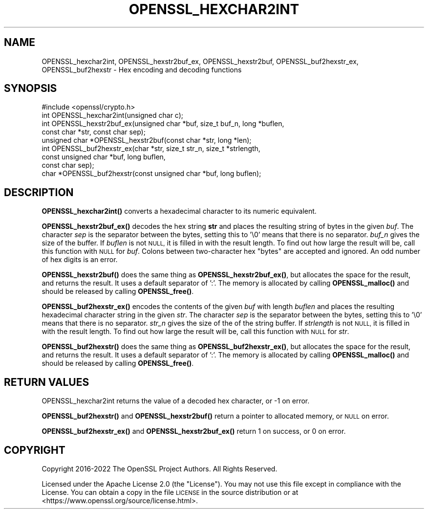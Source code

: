 .\" Automatically generated by Pod::Man 4.11 (Pod::Simple 3.35)
.\"
.\" Standard preamble:
.\" ========================================================================
.de Sp \" Vertical space (when we can't use .PP)
.if t .sp .5v
.if n .sp
..
.de Vb \" Begin verbatim text
.ft CW
.nf
.ne \\$1
..
.de Ve \" End verbatim text
.ft R
.fi
..
.\" Set up some character translations and predefined strings.  \*(-- will
.\" give an unbreakable dash, \*(PI will give pi, \*(L" will give a left
.\" double quote, and \*(R" will give a right double quote.  \*(C+ will
.\" give a nicer C++.  Capital omega is used to do unbreakable dashes and
.\" therefore won't be available.  \*(C` and \*(C' expand to `' in nroff,
.\" nothing in troff, for use with C<>.
.tr \(*W-
.ds C+ C\v'-.1v'\h'-1p'\s-2+\h'-1p'+\s0\v'.1v'\h'-1p'
.ie n \{\
.    ds -- \(*W-
.    ds PI pi
.    if (\n(.H=4u)&(1m=24u) .ds -- \(*W\h'-12u'\(*W\h'-12u'-\" diablo 10 pitch
.    if (\n(.H=4u)&(1m=20u) .ds -- \(*W\h'-12u'\(*W\h'-8u'-\"  diablo 12 pitch
.    ds L" ""
.    ds R" ""
.    ds C` ""
.    ds C' ""
'br\}
.el\{\
.    ds -- \|\(em\|
.    ds PI \(*p
.    ds L" ``
.    ds R" ''
.    ds C`
.    ds C'
'br\}
.\"
.\" Escape single quotes in literal strings from groff's Unicode transform.
.ie \n(.g .ds Aq \(aq
.el       .ds Aq '
.\"
.\" If the F register is >0, we'll generate index entries on stderr for
.\" titles (.TH), headers (.SH), subsections (.SS), items (.Ip), and index
.\" entries marked with X<> in POD.  Of course, you'll have to process the
.\" output yourself in some meaningful fashion.
.\"
.\" Avoid warning from groff about undefined register 'F'.
.de IX
..
.nr rF 0
.if \n(.g .if rF .nr rF 1
.if (\n(rF:(\n(.g==0)) \{\
.    if \nF \{\
.        de IX
.        tm Index:\\$1\t\\n%\t"\\$2"
..
.        if !\nF==2 \{\
.            nr % 0
.            nr F 2
.        \}
.    \}
.\}
.rr rF
.\"
.\" Accent mark definitions (@(#)ms.acc 1.5 88/02/08 SMI; from UCB 4.2).
.\" Fear.  Run.  Save yourself.  No user-serviceable parts.
.    \" fudge factors for nroff and troff
.if n \{\
.    ds #H 0
.    ds #V .8m
.    ds #F .3m
.    ds #[ \f1
.    ds #] \fP
.\}
.if t \{\
.    ds #H ((1u-(\\\\n(.fu%2u))*.13m)
.    ds #V .6m
.    ds #F 0
.    ds #[ \&
.    ds #] \&
.\}
.    \" simple accents for nroff and troff
.if n \{\
.    ds ' \&
.    ds ` \&
.    ds ^ \&
.    ds , \&
.    ds ~ ~
.    ds /
.\}
.if t \{\
.    ds ' \\k:\h'-(\\n(.wu*8/10-\*(#H)'\'\h"|\\n:u"
.    ds ` \\k:\h'-(\\n(.wu*8/10-\*(#H)'\`\h'|\\n:u'
.    ds ^ \\k:\h'-(\\n(.wu*10/11-\*(#H)'^\h'|\\n:u'
.    ds , \\k:\h'-(\\n(.wu*8/10)',\h'|\\n:u'
.    ds ~ \\k:\h'-(\\n(.wu-\*(#H-.1m)'~\h'|\\n:u'
.    ds / \\k:\h'-(\\n(.wu*8/10-\*(#H)'\z\(sl\h'|\\n:u'
.\}
.    \" troff and (daisy-wheel) nroff accents
.ds : \\k:\h'-(\\n(.wu*8/10-\*(#H+.1m+\*(#F)'\v'-\*(#V'\z.\h'.2m+\*(#F'.\h'|\\n:u'\v'\*(#V'
.ds 8 \h'\*(#H'\(*b\h'-\*(#H'
.ds o \\k:\h'-(\\n(.wu+\w'\(de'u-\*(#H)/2u'\v'-.3n'\*(#[\z\(de\v'.3n'\h'|\\n:u'\*(#]
.ds d- \h'\*(#H'\(pd\h'-\w'~'u'\v'-.25m'\f2\(hy\fP\v'.25m'\h'-\*(#H'
.ds D- D\\k:\h'-\w'D'u'\v'-.11m'\z\(hy\v'.11m'\h'|\\n:u'
.ds th \*(#[\v'.3m'\s+1I\s-1\v'-.3m'\h'-(\w'I'u*2/3)'\s-1o\s+1\*(#]
.ds Th \*(#[\s+2I\s-2\h'-\w'I'u*3/5'\v'-.3m'o\v'.3m'\*(#]
.ds ae a\h'-(\w'a'u*4/10)'e
.ds Ae A\h'-(\w'A'u*4/10)'E
.    \" corrections for vroff
.if v .ds ~ \\k:\h'-(\\n(.wu*9/10-\*(#H)'\s-2\u~\d\s+2\h'|\\n:u'
.if v .ds ^ \\k:\h'-(\\n(.wu*10/11-\*(#H)'\v'-.4m'^\v'.4m'\h'|\\n:u'
.    \" for low resolution devices (crt and lpr)
.if \n(.H>23 .if \n(.V>19 \
\{\
.    ds : e
.    ds 8 ss
.    ds o a
.    ds d- d\h'-1'\(ga
.    ds D- D\h'-1'\(hy
.    ds th \o'bp'
.    ds Th \o'LP'
.    ds ae ae
.    ds Ae AE
.\}
.rm #[ #] #H #V #F C
.\" ========================================================================
.\"
.IX Title "OPENSSL_HEXCHAR2INT 3ossl"
.TH OPENSSL_HEXCHAR2INT 3ossl "2023-05-30" "3.0.9" "OpenSSL"
.\" For nroff, turn off justification.  Always turn off hyphenation; it makes
.\" way too many mistakes in technical documents.
.if n .ad l
.nh
.SH "NAME"
OPENSSL_hexchar2int,
OPENSSL_hexstr2buf_ex, OPENSSL_hexstr2buf,
OPENSSL_buf2hexstr_ex, OPENSSL_buf2hexstr
\&\- Hex encoding and decoding functions
.SH "SYNOPSIS"
.IX Header "SYNOPSIS"
.Vb 1
\& #include <openssl/crypto.h>
\&
\& int OPENSSL_hexchar2int(unsigned char c);
\& int OPENSSL_hexstr2buf_ex(unsigned char *buf, size_t buf_n, long *buflen,
\&                           const char *str, const char sep);
\& unsigned char *OPENSSL_hexstr2buf(const char *str, long *len);
\& int OPENSSL_buf2hexstr_ex(char *str, size_t str_n, size_t *strlength,
\&                           const unsigned char *buf, long buflen,
\&                           const char sep);
\& char *OPENSSL_buf2hexstr(const unsigned char *buf, long buflen);
.Ve
.SH "DESCRIPTION"
.IX Header "DESCRIPTION"
\&\fBOPENSSL_hexchar2int()\fR converts a hexadecimal character to its numeric
equivalent.
.PP
\&\fBOPENSSL_hexstr2buf_ex()\fR decodes the hex string \fBstr\fR and places the
resulting string of bytes in the given \fIbuf\fR.
The character \fIsep\fR is the separator between the bytes, setting this to '\e0'
means that there is no separator.
\&\fIbuf_n\fR gives the size of the buffer.
If \fIbuflen\fR is not \s-1NULL,\s0 it is filled in with the result length.
To find out how large the result will be, call this function with \s-1NULL\s0
for \fIbuf\fR.
Colons between two-character hex \*(L"bytes\*(R" are accepted and ignored.
An odd number of hex digits is an error.
.PP
\&\fBOPENSSL_hexstr2buf()\fR does the same thing as \fBOPENSSL_hexstr2buf_ex()\fR,
but allocates the space for the result, and returns the result. It uses a
default separator of ':'.
The memory is allocated by calling \fBOPENSSL_malloc()\fR and should be
released by calling \fBOPENSSL_free()\fR.
.PP
\&\fBOPENSSL_buf2hexstr_ex()\fR encodes the contents of the given \fIbuf\fR with
length \fIbuflen\fR and places the resulting hexadecimal character string
in the given \fIstr\fR.
The character \fIsep\fR is the separator between the bytes, setting this to '\e0'
means that there is no separator.
\&\fIstr_n\fR gives the size of the of the string buffer.
If \fIstrlength\fR is not \s-1NULL,\s0 it is filled in with the result length.
To find out how large the result will be, call this function with \s-1NULL\s0
for \fIstr\fR.
.PP
\&\fBOPENSSL_buf2hexstr()\fR does the same thing as \fBOPENSSL_buf2hexstr_ex()\fR,
but allocates the space for the result, and returns the result. It uses a
default separator of ':'.
The memory is allocated by calling \fBOPENSSL_malloc()\fR and should be
released by calling \fBOPENSSL_free()\fR.
.SH "RETURN VALUES"
.IX Header "RETURN VALUES"
OPENSSL_hexchar2int returns the value of a decoded hex character,
or \-1 on error.
.PP
\&\fBOPENSSL_buf2hexstr()\fR and \fBOPENSSL_hexstr2buf()\fR
return a pointer to allocated memory, or \s-1NULL\s0 on error.
.PP
\&\fBOPENSSL_buf2hexstr_ex()\fR and \fBOPENSSL_hexstr2buf_ex()\fR return 1 on
success, or 0 on error.
.SH "COPYRIGHT"
.IX Header "COPYRIGHT"
Copyright 2016\-2022 The OpenSSL Project Authors. All Rights Reserved.
.PP
Licensed under the Apache License 2.0 (the \*(L"License\*(R").  You may not use
this file except in compliance with the License.  You can obtain a copy
in the file \s-1LICENSE\s0 in the source distribution or at
<https://www.openssl.org/source/license.html>.
